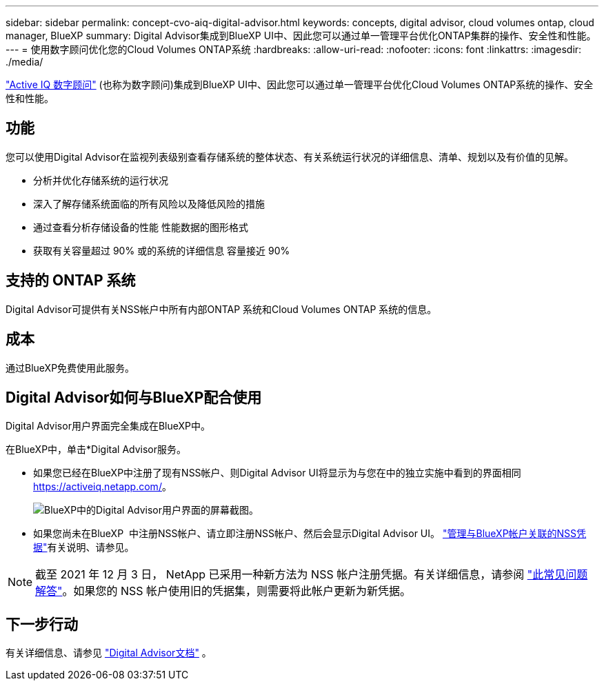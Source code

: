 ---
sidebar: sidebar 
permalink: concept-cvo-aiq-digital-advisor.html 
keywords: concepts, digital advisor, cloud volumes ontap, cloud manager, BlueXP 
summary: Digital Advisor集成到BlueXP UI中、因此您可以通过单一管理平台优化ONTAP集群的操作、安全性和性能。 
---
= 使用数字顾问优化您的Cloud Volumes ONTAP系统
:hardbreaks:
:allow-uri-read: 
:nofooter: 
:icons: font
:linkattrs: 
:imagesdir: ./media/


[role="lead"]
https://www.netapp.com/services/support/active-iq/["Active IQ 数字顾问"] (也称为数字顾问)集成到BlueXP UI中、因此您可以通过单一管理平台优化Cloud Volumes ONTAP系统的操作、安全性和性能。



== 功能

您可以使用Digital Advisor在监视列表级别查看存储系统的整体状态、有关系统运行状况的详细信息、清单、规划以及有价值的见解。

* 分析并优化存储系统的运行状况
* 深入了解存储系统面临的所有风险以及降低风险的措施
* 通过查看分析存储设备的性能 性能数据的图形格式
* 获取有关容量超过 90% 或的系统的详细信息 容量接近 90%




== 支持的 ONTAP 系统

Digital Advisor可提供有关NSS帐户中所有内部ONTAP 系统和Cloud Volumes ONTAP 系统的信息。



== 成本

通过BlueXP免费使用此服务。



== Digital Advisor如何与BlueXP配合使用

Digital Advisor用户界面完全集成在BlueXP中。

在BlueXP中，单击*Digital Advisor服务。

* 如果您已经在BlueXP中注册了现有NSS帐户、则Digital Advisor UI将显示为与您在中的独立实施中看到的界面相同 https://activeiq.netapp.com/[]。
+
image:screenshot_aiq_digital_advisor.png["BlueXP中的Digital Advisor用户界面的屏幕截图。"]

* 如果您尚未在BlueXP  中注册NSS帐户、请立即注册NSS帐户、然后会显示Digital Advisor UI。 https://docs.netapp.com/us-en/bluexp-setup-admin/task-adding-nss-accounts.html["管理与BlueXP帐户关联的NSS凭据"]有关说明、请参见。



NOTE: 截至 2021 年 12 月 3 日， NetApp 已采用一种新方法为 NSS 帐户注册凭据。有关详细信息，请参阅 https://kb.netapp.com/Advice_and_Troubleshooting/Miscellaneous/FAQs_for_NetApp_adoption_of_MS_Azure_AD_B2C_for_login["此常见问题解答"]。如果您的 NSS 帐户使用旧的凭据集，则需要将此帐户更新为新凭据。



== 下一步行动

有关详细信息、请参见 https://docs.netapp.com/us-en/active-iq/index.html["Digital Advisor文档"] 。
